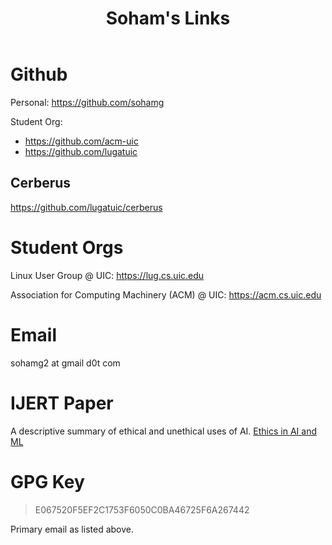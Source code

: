 #+TITLE: Soham's Links

* Github
Personal: https://github.com/sohamg

Student Org:
		- https://github.com/acm-uic
		- https://github.com/lugatuic

** Cerberus
https://github.com/lugatuic/cerberus

* Student Orgs
Linux User Group @ UIC: https://lug.cs.uic.edu

Association for Computing Machinery (ACM) @ UIC: https://acm.cs.uic.edu

* Email
sohamg2 at gmail d0t com

* IJERT Paper
A descriptive summary of ethical and unethical uses of AI.
[[https://www.ijert.org/ethics-in-artificial-intelligence-and-machine-learning][Ethics in AI and ML]]

* GPG Key

#+BEGIN_QUOTE
E067520F5EF2C1753F6050C0BA46725F6A267442
#+END_QUOTE

Primary email as listed above.
